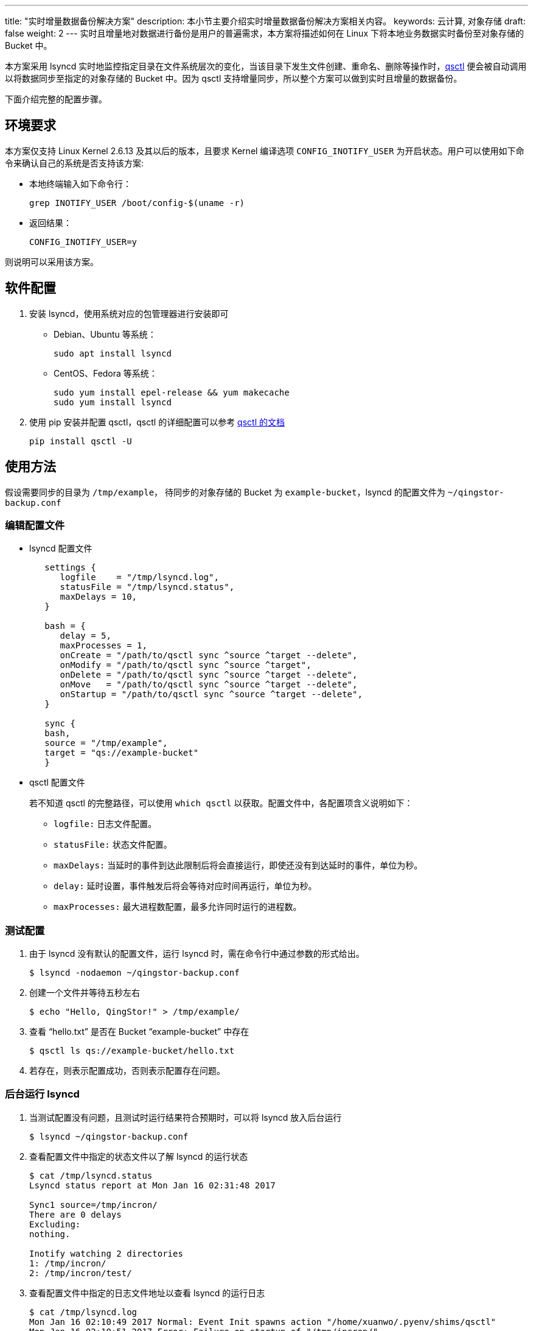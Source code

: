 ---
title: "实时增量数据备份解决方案"
description: 本小节主要介绍实时增量数据备份解决方案相关内容。
keywords: 云计算, 对象存储
draft: false
weight: 2
---
实时且增量地对数据进行备份是用户的普遍需求，本方案将描述如何在 Linux 下将本地业务数据实时备份至对象存储的 Bucket 中。

本方案采用 lsyncd 实时地监控指定目录在文件系统层次的变化，当该目录下发生文件创建、重命名、删除等操作时，link:../../manual/tool/qsctl/[qsctl] 便会被自动调用以将数据同步至指定的对象存储的 Bucket 中。因为 qsctl 支持增量同步，所以整个方案可以做到实时且增量的数据备份。

下面介绍完整的配置步骤。

== 环境要求

本方案仅支持 Linux Kernel 2.6.13 及其以后的版本，且要求 Kernel 编译选项 `CONFIG_INOTIFY_USER` 为开启状态。用户可以使用如下命令来确认自己的系统是否支持该方案:

* 本地终端输入如下命令行：
+
[source,shell]
----
grep INOTIFY_USER /boot/config-$(uname -r)
----

* 返回结果：
+
[source,shell]
----
CONFIG_INOTIFY_USER=y
----

则说明可以采用该方案。

== 软件配置

. 安装 lsyncd，使用系统对应的包管理器进行安装即可
+
* Debian、Ubuntu 等系统：
+
[source,shell]
----
sudo apt install lsyncd
----
+
* CentOS、Fedora 等系统：
+
[source,shell]
----
sudo yum install epel-release && yum makecache
sudo yum install lsyncd
----

. 使用 pip 安装并配置 qsctl，qsctl 的详细配置可以参考 link:../../manual/tool/qsctl/[qsctl 的文档]
+
[source,shell]
----
pip install qsctl -U
----

== 使用方法

假设需要同步的目录为 `/tmp/example`， 待同步的对象存储的 Bucket 为 `example-bucket`，lsyncd 的配置文件为 `~/qingstor-backup.conf`

=== 编辑配置文件

* lsyncd 配置文件
+
[source,shell]
----
   settings {
      logfile    = "/tmp/lsyncd.log",
      statusFile = "/tmp/lsyncd.status",
      maxDelays = 10,
   }

   bash = {
      delay = 5,
      maxProcesses = 1,
      onCreate = "/path/to/qsctl sync ^source ^target --delete",
      onModify = "/path/to/qsctl sync ^source ^target",
      onDelete = "/path/to/qsctl sync ^source ^target --delete",
      onMove   = "/path/to/qsctl sync ^source ^target --delete",
      onStartup = "/path/to/qsctl sync ^source ^target --delete",
   }

   sync {
   bash,
   source = "/tmp/example",
   target = "qs://example-bucket"
   }
----

* qsctl 配置文件
+
若不知道 qsctl 的完整路径，可以使用 `which qsctl` 以获取。配置文件中，各配置项含义说明如下：

** `logfile:` 日志文件配置。
** `statusFile:` 状态文件配置。
** `maxDelays:` 当延时的事件到达此限制后将会直接运行，即使还没有到达延时的事件，单位为秒。
** `delay:` 延时设置，事件触发后将会等待对应时间再运行，单位为秒。
** `maxProcesses:` 最大进程数配置，最多允许同时运行的进程数。

=== 测试配置

. 由于 lsyncd 没有默认的配置文件，运行 lsyncd 时，需在命令行中通过参数的形式给出。
+
[source,shell]
----
$ lsyncd -nodaemon ~/qingstor-backup.conf
----

. 创建一个文件并等待五秒左右
+
[source,shell]
----
$ echo "Hello, QingStor!" > /tmp/example/
----

. 查看 "`hello.txt`" 是否在 Bucket "`example-bucket`" 中存在
+
[source,shell]
----
$ qsctl ls qs://example-bucket/hello.txt
----

. 若存在，则表示配置成功，否则表示配置存在问题。

=== 后台运行 lsyncd

. 当测试配置没有问题，且测试时运行结果符合预期时，可以将 lsyncd 放入后台运行
+
[source,shell]
----
$ lsyncd ~/qingstor-backup.conf
----

. 查看配置文件中指定的状态文件以了解 lsyncd 的运行状态
+
[source,shell]
----
$ cat /tmp/lsyncd.status
Lsyncd status report at Mon Jan 16 02:31:48 2017

Sync1 source=/tmp/incron/
There are 0 delays
Excluding:
nothing.

Inotify watching 2 directories
1: /tmp/incron/
2: /tmp/incron/test/
----

. 查看配置文件中指定的日志文件地址以查看 lsyncd 的运行日志
+
[source,shell]
----
$ cat /tmp/lsyncd.log
Mon Jan 16 02:10:49 2017 Normal: Event Init spawns action "/home/xuanwo/.pyenv/shims/qsctl"
Mon Jan 16 02:10:51 2017 Error: Failure on startup of "/tmp/incron/".
......
Mon Jan 16 02:31:38 2017 Normal: Startup of "/tmp/incron/" finished.
Mon Jan 16 02:33:46 2017 Normal: --- TERM signal, fading ---
----

